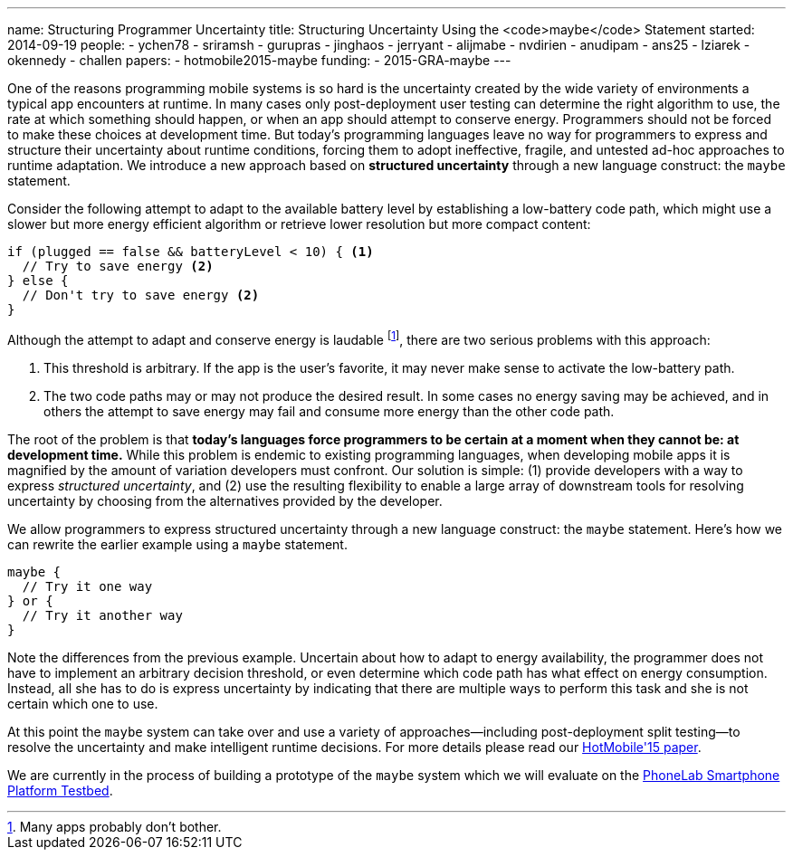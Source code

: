 ---
name: Structuring Programmer Uncertainty
title: Structuring Uncertainty Using the <code>maybe</code> Statement
started: 2014-09-19
people:
- ychen78
- sriramsh
- gurupras
- jinghaos
- jerryant
- alijmabe
- nvdirien
- anudipam
- ans25
- lziarek
- okennedy
- challen
papers:
- hotmobile2015-maybe
funding:
- 2015-GRA-maybe
---
[.lead]
One of the reasons programming mobile systems is so hard is the uncertainty
created by the wide variety of environments a typical app encounters at
runtime. In many cases only post-deployment user testing can determine the
right algorithm to use, the rate at which something should happen, or when an
app should attempt to conserve energy. Programmers should not be forced to
make these choices at development time. But today's programming languages
leave no way for programmers to express and structure their uncertainty about
runtime conditions, forcing them to adopt ineffective, fragile, and untested
ad-hoc approaches to runtime adaptation. We introduce a new approach based on
*structured uncertainty* through a new language construct: the `maybe`
statement.

Consider the following attempt to adapt to the available battery level by
establishing a low-battery code path, which might use a slower but more
energy efficient algorithm or retrieve lower resolution but more compact
content:
[source,java]
----
if (plugged == false && batteryLevel < 10) { <1>
  // Try to save energy <2>
} else {
  // Don't try to save energy <2>
}
----
Although the attempt to adapt and conserve energy is laudable footnote:[Many
apps probably don't bother.], there are two serious problems with this
approach:

<1> This threshold is arbitrary. If the app is the user's favorite, it may
never make sense to activate the low-battery path.
<2> The two code paths may or may not produce the desired result. In some
cases no energy saving may be achieved, and in others the attempt to save
energy may fail and consume more energy than the other code path.

The root of the problem is that *today's languages force programmers
to be certain at a moment when they cannot be: at development time.* While
this problem is endemic to existing programming languages, when developing
mobile apps it is magnified by the amount of variation developers must
confront. Our solution is simple: (1) provide developers with a way to
express _structured uncertainty_, and (2) use the resulting
flexibility to enable a large array of downstream tools for resolving
uncertainty by choosing from the alternatives provided by the developer.

[.pullquote]#We allow programmers to express structured uncertainty through a
new language construct: the `maybe` statement.# Here's how we can rewrite the
earlier example using a `maybe` statement.

[source,java]
----
maybe {
  // Try it one way
} or {
  // Try it another way
}
----
Note the differences from the previous example. Uncertain about how to adapt
to energy availability, the programmer does not have to implement an
arbitrary decision threshold, or even determine which code path has what
effect on energy consumption. Instead, all she has to do is express
uncertainty by indicating that there are multiple ways to perform this task
and she is not certain which one to use.

At this point the `maybe` system can take over and use a variety of
approaches--including post-deployment split testing--to resolve the
uncertainty and make intelligent runtime decisions. For more details please
read our link:/papers/hotmobile2015-maybe/[HotMobile'15 paper].

We are currently in the process of building a prototype of the `maybe` system
which we will evaluate on the link:/projects/phonelab/[PhoneLab Smartphone
Platform Testbed].
